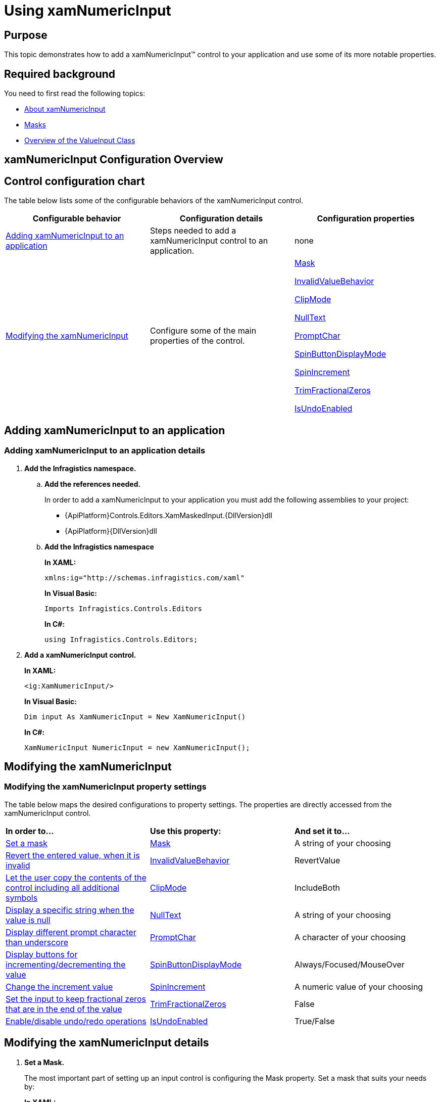 ﻿////
|metadata|
{
    "name": "xamnumericinput-using",
    "controlName": ["xamInputs"],
    "tags": ["Editing","Getting Started"],
    "guid": "5648e377-1be7-4fd0-82fc-f540a0eeb039",
    "buildFlags": [],
    "createdOn": "2016-05-25T18:21:57.0392633Z"
}
|metadata|
////

= Using xamNumericInput

== Purpose

This topic demonstrates how to add a xamNumericInput™ control to your application and use some of its more notable properties.

== Required background

You need to first read the following topics:

* link:xamnumericinput-about.html[About xamNumericInput]
* link:xaminputs-masks.html[Masks]
* link:xaminputs-overview-of-the-valueinput-class.html[Overview of the ValueInput Class]

== xamNumericInput Configuration Overview

== Control configuration chart

The table below lists some of the configurable behaviors of the xamNumericInput control.

[options="header", cols="a,a,a"]
|====
|Configurable behavior|Configuration details|Configuration properties

|<<adding,Adding xamNumericInput to an application>>
|Steps needed to add a xamNumericInput control to an application.
|none

|<<modifying,Modifying the xamNumericInput>>
|Configure some of the main properties of the control.
| link:{ApiPlatform}controls.editors.xammaskedinput{ApiVersion}~infragistics.controls.editors.xammaskedinput~mask.html[Mask] 

link:{ApiPlatform}controls.editors.xammaskedinput{ApiVersion}~infragistics.controls.editors.valueinput~invalidvaluebehavior.html[InvalidValueBehavior] 

link:{ApiPlatform}controls.editors.xammaskedinput{ApiVersion}~infragistics.controls.editors.xammaskedinput~clipmode.html[ClipMode] 

link:{ApiPlatform}controls.editors.xammaskedinput{ApiVersion}~infragistics.controls.editors.textinputbase~nulltext.html[NullText] 

link:{ApiPlatform}controls.editors.xammaskedinput{ApiVersion}~infragistics.controls.editors.xammaskedinput~promptchar.html[PromptChar] 

link:{ApiPlatform}controls.editors.xammaskedinput{ApiVersion}~infragistics.controls.editors.xammaskedinput~spinbuttondisplaymode.html[SpinButtonDisplayMode] 

link:{ApiPlatform}controls.editors.xammaskedinput{ApiVersion}~infragistics.controls.editors.xammaskedinput~spinincrement.html[SpinIncrement] 

link:{ApiPlatform}controls.editors.xammaskedinput{ApiVersion}~infragistics.controls.editors.xammaskedinput~trimfractionalzeros.html[TrimFractionalZeros] 

link:{ApiPlatform}controls.editors.xammaskedinput{ApiVersion}~infragistics.controls.editors.xammaskedinput~isundoenabled.html[IsUndoEnabled]

|====

[[adding]]
== Adding xamNumericInput to an application

=== Adding xamNumericInput to an application details

[start=1]
. *Add the Infragistics namespace.*

.. *Add the references needed.*
+
In order to add a xamNumericInput to your application you must add the following assemblies to your project:

*** {ApiPlatform}Controls.Editors.XamMaskedInput.{DllVersion}dll
*** {ApiPlatform}{DllVersion}dll

.. *Add the Infragistics namespace*
+
*In XAML:*
+
[source,xaml]
----
xmlns:ig="http://schemas.infragistics.com/xaml"
----
+
*In Visual Basic:*
+
[source,vb]
----
Imports Infragistics.Controls.Editors
----
+
*In C#:*
+
[source,csharp]
----
using Infragistics.Controls.Editors;
----

[start=2]
. *Add a xamNumericInput control.*
+
*In XAML:*
+
[source,xaml]
----
<ig:XamNumericInput/>
----
+
*In Visual Basic:*
+
[source,vb]
----
Dim input As XamNumericInput = New XamNumericInput()
----
+
*In C#:*
+
[source,csharp]
----
XamNumericInput NumericInput = new XamNumericInput();
----

[[modifying]]
== Modifying the xamNumericInput

=== Modifying the xamNumericInput property settings

The table below maps the desired configurations to property settings. The properties are directly accessed from the xamNumericInput control.

[cols="a,a,a"]
|====
|*In order to…*
|*Use this property:*
|*And set it to…*

|<<SetMask,Set a mask>>
| link:{ApiPlatform}controls.editors.xammaskedinput{ApiVersion}~infragistics.controls.editors.xammaskedinput~mask.html[Mask]
|A string of your choosing

|<<InvalidValueBehavior,Revert the entered value, when it is invalid>>
| link:{ApiPlatform}controls.editors.xammaskedinput{ApiVersion}~infragistics.controls.editors.valueinput~invalidvaluebehavior.html[InvalidValueBehavior]
|RevertValue

|<<ClipMode,Let the user copy the contents of the control including all additional symbols>>
| link:{ApiPlatform}controls.editors.xammaskedinput{ApiVersion}~infragistics.controls.editors.xammaskedinput~clipmode.html[ClipMode]
|IncludeBoth

|<<NullText,Display a specific string when the value is null>>
| link:{ApiPlatform}controls.editors.xammaskedinput{ApiVersion}~infragistics.controls.editors.textinputbase~nulltext.html[NullText]
|A string of your choosing

|<<PromptChar,Display different prompt character than underscore>>
| link:{ApiPlatform}controls.editors.xammaskedinput{ApiVersion}~infragistics.controls.editors.xammaskedinput~promptchar.html[PromptChar]
|A character of your choosing

|<<SpinButtons,Display buttons for incrementing/decrementing the value>>
| link:{ApiPlatform}controls.editors.xammaskedinput{ApiVersion}~infragistics.controls.editors.xammaskedinput~spinbuttondisplaymode.html[SpinButtonDisplayMode]
|Always/Focused/MouseOver

|<<SpinIncrement,Change the increment value>>
| link:{ApiPlatform}controls.editors.xammaskedinput{ApiVersion}~infragistics.controls.editors.xammaskedinput~spinincrement.html[SpinIncrement]
|A numeric value of your choosing

|<<TrimFractionalZeros,Set the input to keep fractional zeros that are in the end of the value>>
| link:{ApiPlatform}controls.editors.xammaskedinput{ApiVersion}~infragistics.controls.editors.xammaskedinput~trimfractionalzeros.html[TrimFractionalZeros]
|False

|<<IsUndoEnabled,Enable/disable undo/redo operations>>
| link:{ApiPlatform}controls.editors.xammaskedinput{ApiVersion}~infragistics.controls.editors.xammaskedinput~isundoenabled.html[IsUndoEnabled]
|True/False

|====

== Modifying the xamNumericInput details

[[SetMask]]
[start=1]
. *Set a Mask.*
+
The most important part of setting up an input control is configuring the Mask property. Set a mask that suits your needs by:
+
*In XAML:*
+
[source,xaml]
----
<ig:XamNumericInput Mask=”[Your Mask]”/>
----
+
*In Visual Basic:*
+
[source,vb]
----
NumericInput.Mask = ”[Your Mask]”
----
+
*In C#:*
+
[source,csharp]
----
NumericInput.Mask = ”[Your Mask]”;
----
+
For more information on how to create a mask, please refer to the link:xaminputs-masks.html[Masks Topic].

[[InvalidValueBehavior]]
[start=2]
. *Revert the entered value, when it is invalid.*
+
There are several options for how the xamNumericInput behaves when invalid value is entered by the user. If you set the InvalidValueBehavior property to RevertValue, every time the user enters an invalid value and leaves the input control, the new value is reverted to the original value.

[[ClipMode]]
[start=3]
. *Let the user copy the contents of the control including all additional symbols.*
+
Setting the ClipMode property to IncludeBoth copies the input control’s contents to the clipboard including all prompt characters and mask literals.

[[NullText]]
[start=4]
. *Display a specific string when the value is null.*
+
When no value is entered in the control or when it is bound to a null value, you can set a string that is displayed. You can do this by setting the NullText property to the desired string. In this way you can guide the user on what to enter or to explicitly indicate that no value has been entered.

[[PromptChar]]
[start=5]
. *Display different prompt character than underscore.*
+
The default prompt character used in the xamNumericInput is an underscore, but you can change this behavior by setting the PromptChar property to a character of your own choosing.

[[SpinButtons]]
[start=6]
. *Display buttons for incrementing/decrementing the value.*
+
If you want to display buttons for incrementing or decrementing the value of the xamNumericInput control you need to set the SpinButtonDisplayMode to Always, Focused, or MouseOver.

[[SpinIncrement]]
[start=7]
. *Change the increment value.*
+
If you don’t specify the SpinIncrement property the default increment/decrement value used when the SpinButtons are clicked will be 1. However you may want it to be something else and you can do this by setting the desired value as the SpinIncrement.

[[SetMask]]
[[TrimFractionalZeros]]
[start=8]
. *Set the input to keep fractional zeros that are in the end of the value.*
+
If you want zeros in the end of the fractional place of the xamNumericInput controls’s value to display you can set the TrimFractionalZeros property to False.

[[IsUndoEnabled]]
[start=9]
. *Enable/disable undo/redo operations.*
+
By default, the xamInputs support undo/redo operations triggered by CTRL+Z and CTRL + Y keys combinations. If you want to disable this functionality, you can set the IsUndoEnabled property to False.
+
.Note
[NOTE]
====
Disabling the `IsUndoEnabled` property clears the undo/redo stack. If you disable undo/redo and then re-enable it, the commands won’t work because the undo/redo history is cleared.
====

== Modifying the xamNumericInput example

The images below demonstrate a xamNumericInput control in edit and display mode as a result of the following settings:

[cols="a,a"]
|====
|*Property*
|*Setting*

| link:{ApiPlatform}controls.editors.xammaskedinput{ApiVersion}~infragistics.controls.editors.xammaskedinput~mask.html[Mask]
|{double:-5.3:c}

| link:{ApiPlatform}controls.editors.xammaskedinput{ApiVersion}~infragistics.controls.editors.valueinput~invalidvaluebehavior.html[InvalidValueBehavior]
|RevertValue

| link:{ApiPlatform}controls.editors.xammaskedinput{ApiVersion}~infragistics.controls.editors.xammaskedinput~clipmode.html[ClipMode]
|IncludeBoth

| link:{ApiPlatform}controls.editors.xammaskedinput{ApiVersion}~infragistics.controls.editors.textinputbase~nulltext.html[NullText]
|Enter double

| link:{ApiPlatform}controls.editors.xammaskedinput{ApiVersion}~infragistics.controls.editors.xammaskedinput~promptchar.html[PromptChar]
|n

| link:{ApiPlatform}controls.editors.xammaskedinput{ApiVersion}~infragistics.controls.editors.xammaskedinput~spinbuttondisplaymode.html[SpinButtonDisplayMode]
|Focused

| link:{ApiPlatform}controls.editors.xammaskedinput{ApiVersion}~infragistics.controls.editors.xammaskedinput~spinincrement.html[SpinIncrement]
|0.01

| link:{ApiPlatform}controls.editors.xammaskedinput{ApiVersion}~infragistics.controls.editors.xammaskedinput~trimfractionalzeros.html[TrimFractionalZeros]
|False

|====

[cols="a,a"]
|====
|In edit mode:
|In display mode:

|image::images/xamInputs_xamNumericInput_Using_2.png[] 
|image::images/xamInputs_xamNumericInput_Using_1.png[] 

|====

=== Modifying the xamNumericInput property reference

For detailed information about these properties, refer to their listing in the property reference section:

* link:{ApiPlatform}controls.editors.xammaskedinput{ApiVersion}~infragistics.controls.editors.xammaskedinput~mask.html[Mask]
* link:{ApiPlatform}controls.editors.xammaskedinput{ApiVersion}~infragistics.controls.editors.valueinput~invalidvaluebehavior.html[InvalidValueBehavior]
* link:{ApiPlatform}controls.editors.xammaskedinput{ApiVersion}~infragistics.controls.editors.xammaskedinput~clipmode.html[ClipMode]
* link:{ApiPlatform}controls.editors.xammaskedinput{ApiVersion}~infragistics.controls.editors.textinputbase~nulltext.html[NullText]
* link:{ApiPlatform}controls.editors.xammaskedinput{ApiVersion}~infragistics.controls.editors.xammaskedinput~promptchar.html[PromptChar]
* link:{ApiPlatform}controls.editors.xammaskedinput{ApiVersion}~infragistics.controls.editors.xammaskedinput~spinbuttondisplaymode.html[SpinButtonDisplayMode]
* link:{ApiPlatform}controls.editors.xammaskedinput{ApiVersion}~infragistics.controls.editors.xammaskedinput~spinincrement.html[SpinIncrement]
* link:{ApiPlatform}controls.editors.xammaskedinput{ApiVersion}~infragistics.controls.editors.xammaskedinput~trimfractionalzeros.html[TrimFractionalZeros]

== Related Topics

Following are some other topics you may find useful.

* link:xaminputs-masks.html[Masks]
* link:xaminputs-overview-of-the-valueinput-class.html[Overview of the ValueInput Class]

ifdef::sl,wpf,win-rt[]
* link:xaminputs-using-xaminput-controls-in-xamgrid-cells-for-data-editing.html[Using xamInput Controls in xamGrid Cells for Data Editing]

endif::sl,wpf,win-rt[]